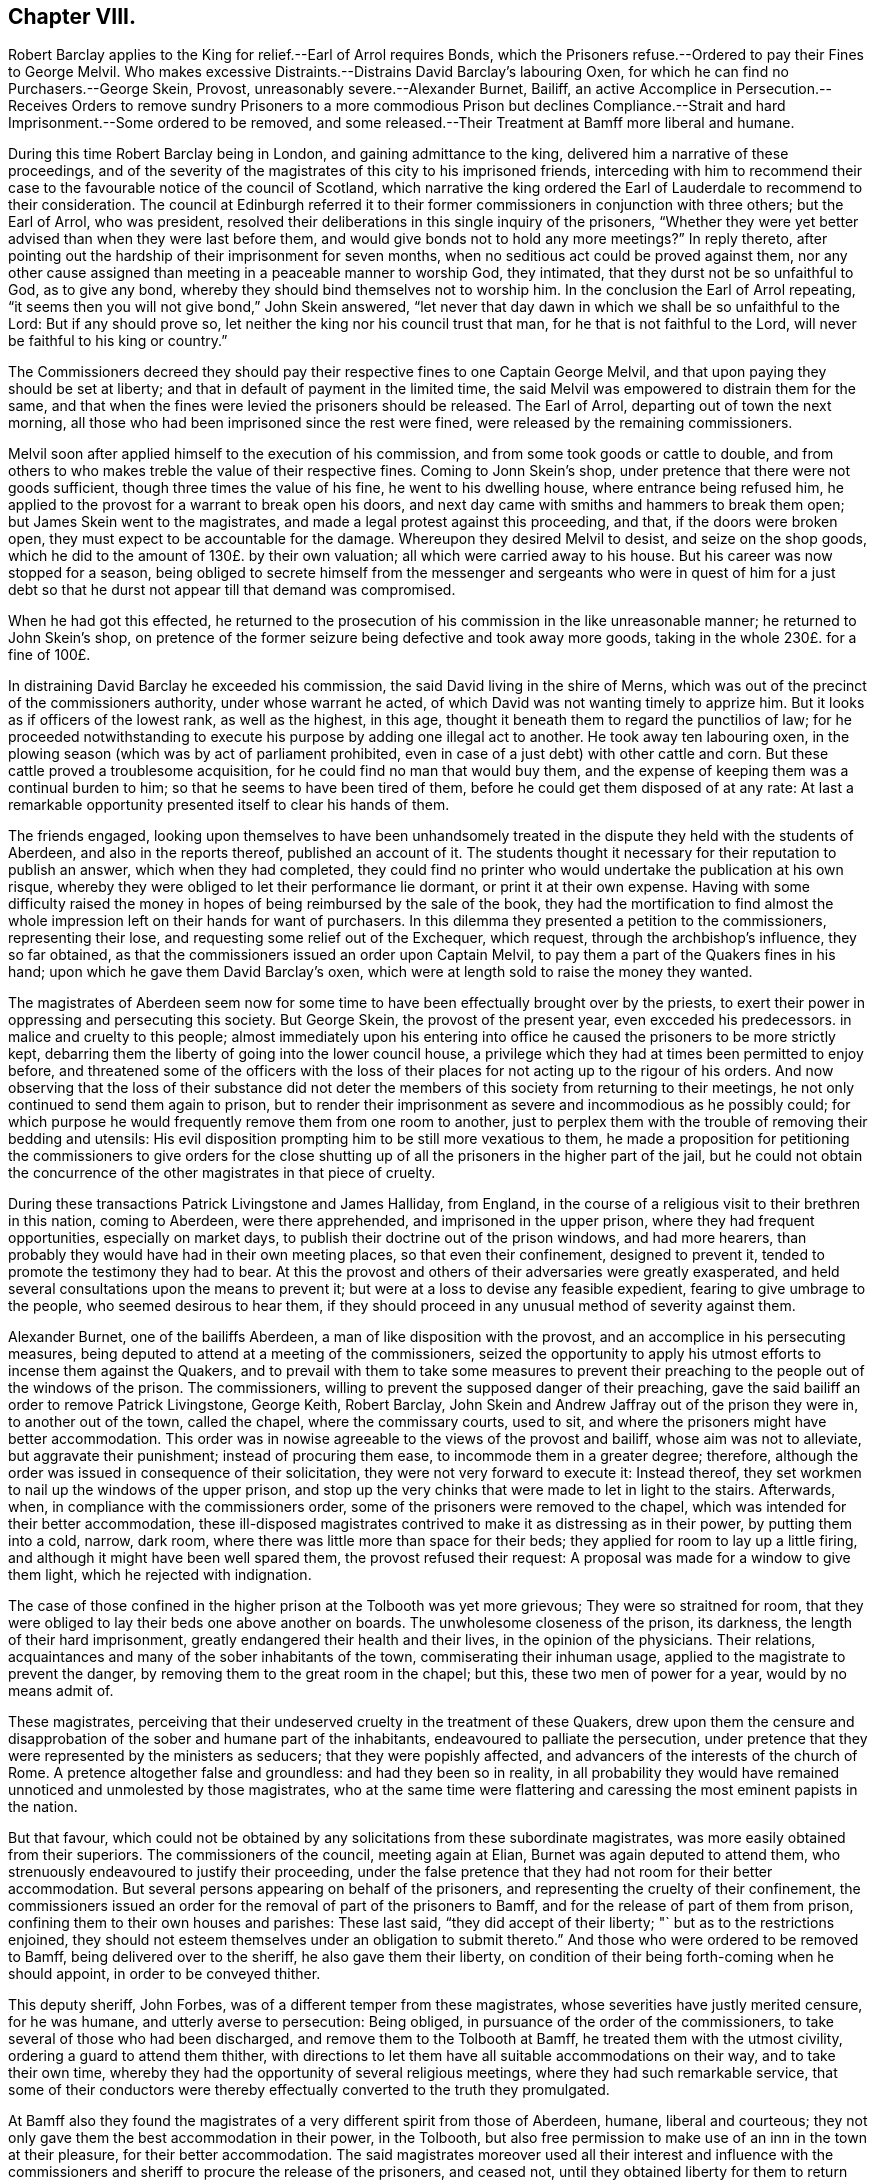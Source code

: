 == Chapter VIII.

Robert Barclay applies to the King for relief.--Earl of Arrol requires Bonds,
which the Prisoners refuse.--Ordered to pay their Fines to George Melvil.
Who makes excessive Distraints.--Distrains David Barclay`'s labouring Oxen,
for which he can find no Purchasers.--George Skein, Provost,
unreasonably severe.--Alexander Burnet, Bailiff,
an active Accomplice in Persecution.--Receives Orders to remove sundry
Prisoners to a more commodious Prison but declines Compliance.--Strait
and hard Imprisonment.--Some ordered to be removed,
and some released.--Their Treatment at Bamff more liberal and humane.

During this time Robert Barclay being in London, and gaining admittance to the king,
delivered him a narrative of these proceedings,
and of the severity of the magistrates of this city to his imprisoned friends,
interceding with him to recommend their case to the
favourable notice of the council of Scotland,
which narrative the king ordered the Earl of Lauderdale to recommend to their consideration.
The council at Edinburgh referred it to their former
commissioners in conjunction with three others;
but the Earl of Arrol, who was president,
resolved their deliberations in this single inquiry of the prisoners,
"`Whether they were yet better advised than when they were last before them,
and would give bonds not to hold any more meetings?`"
In reply thereto, after pointing out the hardship of their imprisonment for seven months,
when no seditious act could be proved against them,
nor any other cause assigned than meeting in a peaceable manner to worship God,
they intimated, that they durst not be so unfaithful to God, as to give any bond,
whereby they should bind themselves not to worship him.
In the conclusion the Earl of Arrol repeating,
"`it seems then you will not give bond,`" John Skein answered,
"`let never that day dawn in which we shall be so unfaithful to the Lord:
But if any should prove so, let neither the king nor his council trust that man,
for he that is not faithful to the Lord,
will never be faithful to his king or country.`"

The Commissioners decreed they should pay their respective
fines to one Captain George Melvil,
and that upon paying they should be set at liberty;
and that in default of payment in the limited time,
the said Melvil was empowered to distrain them for the same,
and that when the fines were levied the prisoners should be released.
The Earl of Arrol, departing out of town the next morning,
all those who had been imprisoned since the rest were fined,
were released by the remaining commissioners.

Melvil soon after applied himself to the execution of his commission,
and from some took goods or cattle to double,
and from others to who makes treble the value of their respective fines.
Coming to Jonn Skein`'s shop, under pretence that there were not goods sufficient,
though three times the value of his fine, he went to his dwelling house,
where entrance being refused him,
he applied to the provost for a warrant to break open his doors,
and next day came with smiths and hammers to break them open;
but James Skein went to the magistrates,
and made a legal protest against this proceeding, and that,
if the doors were broken open, they must expect to be accountable for the damage.
Whereupon they desired Melvil to desist, and seize on the shop goods,
which he did to the amount of 130£. by their own valuation;
all which were carried away to his house.
But his career was now stopped for a season,
being obliged to secrete himself from the messenger and
sergeants who were in quest of him for a just debt so that
he durst not appear till that demand was compromised.

When he had got this effected,
he returned to the prosecution of his commission in the like unreasonable manner;
he returned to John Skein`'s shop,
on pretence of the former seizure being defective and took away more goods,
taking in the whole 230£. for a fine of 100£.

In distraining David Barclay he exceeded his commission,
the said David living in the shire of Merns,
which was out of the precinct of the commissioners authority,
under whose warrant he acted, of which David was not wanting timely to apprize him.
But it looks as if officers of the lowest rank, as well as the highest, in this age,
thought it beneath them to regard the punctilios of law;
for he proceeded notwithstanding to execute his purpose
by adding one illegal act to another.
He took away ten labouring oxen,
in the plowing season (which was by act of parliament prohibited,
even in case of a just debt) with other cattle and corn.
But these cattle proved a troublesome acquisition,
for he could find no man that would buy them,
and the expense of keeping them was a continual burden to him;
so that he seems to have been tired of them,
before he could get them disposed of at any rate:
At last a remarkable opportunity presented itself to clear his hands of them.

The friends engaged,
looking upon themselves to have been unhandsomely treated
in the dispute they held with the students of Aberdeen,
and also in the reports thereof, published an account of it.
The students thought it necessary for their reputation to publish an answer,
which when they had completed,
they could find no printer who would undertake the publication at his own risque,
whereby they were obliged to let their performance lie dormant,
or print it at their own expense.
Having with some difficulty raised the money in hopes
of being reimbursed by the sale of the book,
they had the mortification to find almost the whole
impression left on their hands for want of purchasers.
In this dilemma they presented a petition to the commissioners, representing their lose,
and requesting some relief out of the Exchequer, which request,
through the archbishop`'s influence, they so far obtained,
as that the commissioners issued an order upon Captain Melvil,
to pay them a part of the Quakers fines in his hand;
upon which he gave them David Barclay`'s oxen,
which were at length sold to raise the money they wanted.

The magistrates of Aberdeen seem now for some time
to have been effectually brought over by the priests,
to exert their power in oppressing and persecuting this society.
But George Skein, the provost of the present year, even excceded his predecessors.
in malice and cruelty to this people;
almost immediately upon his entering into office
he caused the prisoners to be more strictly kept,
debarring them the liberty of going into the lower council house,
a privilege which they had at times been permitted to enjoy before,
and threatened some of the officers with the loss of their
places for not acting up to the rigour of his orders.
And now observing that the loss of their substance did not deter
the members of this society from returning to their meetings,
he not only continued to send them again to prison,
but to render their imprisonment as severe and incommodious as he possibly could;
for which purpose he would frequently remove them from one room to another,
just to perplex them with the trouble of removing their bedding and utensils:
His evil disposition prompting him to be still more vexatious to them,
he made a proposition for petitioning the commissioners to give orders for the
close shutting up of all the prisoners in the higher part of the jail,
but he could not obtain the concurrence of the other
magistrates in that piece of cruelty.

During these transactions Patrick Livingstone and James Halliday, from England,
in the course of a religious visit to their brethren in this nation, coming to Aberdeen,
were there apprehended, and imprisoned in the upper prison,
where they had frequent opportunities, especially on market days,
to publish their doctrine out of the prison windows, and had more hearers,
than probably they would have had in their own meeting places,
so that even their confinement, designed to prevent it,
tended to promote the testimony they had to bear.
At this the provost and others of their adversaries were greatly exasperated,
and held several consultations upon the means to prevent it;
but were at a loss to devise any feasible expedient,
fearing to give umbrage to the people, who seemed desirous to hear them,
if they should proceed in any unusual method of severity against them.

Alexander Burnet, one of the bailiffs Aberdeen,
a man of like disposition with the provost,
and an accomplice in his persecuting measures,
being deputed to attend at a meeting of the commissioners,
seized the opportunity to apply his utmost efforts to incense them against the Quakers,
and to prevail with them to take some measures to prevent their
preaching to the people out of the windows of the prison.
The commissioners, willing to prevent the supposed danger of their preaching,
gave the said bailiff an order to remove Patrick Livingstone, George Keith,
Robert Barclay, John Skein and Andrew Jaffray out of the prison they were in,
to another out of the town, called the chapel, where the commissary courts, used to sit,
and where the prisoners might have better accommodation.
This order was in nowise agreeable to the views of the provost and bailiff,
whose aim was not to alleviate, but aggravate their punishment;
instead of procuring them ease, to incommode them in a greater degree; therefore,
although the order was issued in consequence of their solicitation,
they were not very forward to execute it: Instead thereof,
they set workmen to nail up the windows of the upper prison,
and stop up the very chinks that were made to let in light to the stairs.
Afterwards, when, in compliance with the commissioners order,
some of the prisoners were removed to the chapel,
which was intended for their better accommodation,
these ill-disposed magistrates contrived to make it as distressing as in their power,
by putting them into a cold, narrow, dark room,
where there was little more than space for their beds;
they applied for room to lay up a little firing,
and although it might have been well spared them, the provost refused their request:
A proposal was made for a window to give them light, which he rejected with indignation.

The case of those confined in the higher prison at the Tolbooth was yet more grievous;
They were so straitned for room,
that they were obliged to lay their beds one above another on boards.
The unwholesome closeness of the prison, its darkness,
the length of their hard imprisonment, greatly endangered their health and their lives,
in the opinion of the physicians.
Their relations, acquaintances and many of the sober inhabitants of the town,
commiserating their inhuman usage, applied to the magistrate to prevent the danger,
by removing them to the great room in the chapel; but this,
these two men of power for a year, would by no means admit of.

These magistrates,
perceiving that their undeserved cruelty in the treatment of these Quakers,
drew upon them the censure and disapprobation of the sober and humane part of the inhabitants,
endeavoured to palliate the persecution,
under pretence that they were represented by the ministers as seducers;
that they were popishly affected, and advancers of the interests of the church of Rome.
A pretence altogether false and groundless: and had they been so in reality,
in all probability they would have remained unnoticed and unmolested by those magistrates,
who at the same time were flattering and caressing the most eminent papists in the nation.

But that favour,
which could not be obtained by any solicitations from these subordinate magistrates,
was more easily obtained from their superiors.
The commissioners of the council, meeting again at Elian,
Burnet was again deputed to attend them,
who strenuously endeavoured to justify their proceeding,
under the false pretence that they had not room for their better accommodation.
But several persons appearing on behalf of the prisoners,
and representing the cruelty of their confinement,
the commissioners issued an order for the removal of part of the prisoners to Bamff,
and for the release of part of them from prison,
confining them to their own houses and parishes: These last said,
"`they did accept of their liberty; "` but as to the restrictions enjoined,
they should not esteem themselves under an obligation to submit thereto.`"
And those who were ordered to be removed to Bamff, being delivered over to the sheriff,
he also gave them their liberty,
on condition of their being forth-coming when he should appoint,
in order to be conveyed thither.

This deputy sheriff, John Forbes, was of a different temper from these magistrates,
whose severities have justly merited censure, for he was humane,
and utterly averse to persecution: Being obliged,
in pursuance of the order of the commissioners,
to take several of those who had been discharged,
and remove them to the Tolbooth at Bamff, he treated them with the utmost civility,
ordering a guard to attend them thither,
with directions to let them have all suitable accommodations on their way,
and to take their own time,
whereby they had the opportunity of several religious meetings,
where they had such remarkable service,
that some of their conductors were thereby effectually converted to the truth they promulgated.

At Bamff also they found the magistrates of a very different spirit from those of Aberdeen,
humane, liberal and courteous;
they not only gave them the best accommodation in their power, in the Tolbooth,
but also free permission to make use of an inn in the town at their pleasure,
for their better accommodation.
The said magistrates moreover used all their interest and influence with
the commissioners and sheriff to procure the release of the prisoners,
and ceased not,
until they obtained liberty for them to return again to their several habitations.

But the magistrates of Aberdeen had suffered their
spirits to be embittered against this people,
who had done them no wrong, to that degree, that neither the examples of others,
the plain dislike of the sober and moderate inhabitants,
the shame they had incurred by their cruelty, nor a regard to justice and equity,
had any power to move them to the sentiments of humanity.
They proceeded to imprison these people from their meetings again, and again,
and to render their imprisonment grievous,
even to the extreme danger of their health and lives.
They continued to be vexatious to them more or less for the space of three years,
until near the end of 1679,
by which time some of the bitterest of their adversaries were removed out of life,
or out of office, the priests, George Meldrum, John Menzies and William Mitchel,
one of them by death and the other two by law,
were deprived of their influence and silenced from preaching: The lord of Hudda,
who had threatened by his own authority to pull down their meeting house,
was turned out of his office.

The dismal catastrophe of Archbishop Sharpe,
of whom the priests and magistrates of Aberdeen made use, as their principal instrument,
by his power in the council, to crush the people called Quakers,
is too well known to be repeated here.
And it is probable their successors were men of more moderation and better tempers;
for from the time above mentioned the religious assemblies of this
society were held at Aberdeen (as they generally appear to have
be in other parts of Scotland) without molestation.

It may not be improper to add, that by the accounts they have left,
these prisoners at Aberdeen, in their deepest sufferings,
felt divine favour attending them, and the good hand of providence supporting them,
so that not only their spirits were kept cheerful,
but also their bodies preserved in health and strength,
under the most unhealthy confinement, beyond all human probability or expectation.
And even the malice of their adversaries became, against their wills,
subservient to the spreading of their doctrines,
by means of the opportunities they found of preaching from those prisons,
into which they were thrust on purpose to prevent them from preaching.
And that during the persecution the appointed meetings
were not only constantly held at the usual times,
but greatly increascd in the numbers attending them.
